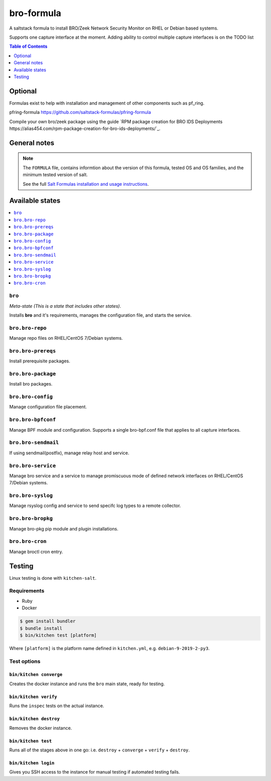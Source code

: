 ===========
bro-formula
===========

|img_travis|

.. |img_travis| image:: https://travis-ci.com/saltstack-formulas/bro-formula.svg?branch=master
      :alt: Travis CI Build Status
   :scale: 100%

A saltstack formula to install BRO/Zeek Network Security Monitor on RHEL or Debian based systems.

Supports one capture interface at the moment. Adding ability to control multiple capture interfaces is on the TODO list

.. contents:: **Table of Contents**
      :depth: 1

Optional
========

Formulas exist to help with installation and management of
other components such as pf_ring.

pfring-formula  
https://github.com/saltstack-formulas/pfring-formula

Compile your own bro/zeek package using the guide `RPM package creation for BRO IDS Deployments https://alias454.com/rpm-package-creation-for-bro-ids-deployments/`_.

General notes
=============

.. note::

    The ``FORMULA`` file, contains informtion about the version of this formula, tested OS and OS families, and the minimum tested version of salt.

    See the full `Salt Formulas installation and usage instructions
    <http://docs.saltstack.com/en/latest/topics/development/conventions/formulas.html>`_.

Available states
================

.. contents::
    :local:

``bro``
-------
*Meta-state (This is a state that includes other states)*.

Installs **bro** and it's requirements, manages the configuration file, and starts the service.

``bro.bro-repo``
----------------
Manage repo files on RHEL/CentOS 7/Debian systems.

``bro.bro-prereqs``
-------------------
Install prerequisite packages.

``bro.bro-package``
-------------------
Install bro packages.

``bro.bro-config``
------------------
Manage configuration file placement.

``bro.bro-bpfconf``
-------------------
Manage BPF module and configuration.  
Supports a single bro-bpf.conf file that applies to all capture interfaces.

``bro.bro-sendmail``
--------------------
If using sendmail(postfix), manage relay host and service.

``bro.bro-service``
-------------------
Manage bro service and a service to manage promiscuous mode of defined network interfaces on RHEL/CentOS 7/Debian systems.

``bro.bro-syslog``
-------------------
Manage rsyslog config and service to send specifc log types to a remote collector.

``bro.bro-bropkg``
------------------
Manage bro-pkg pip module and plugin installations.

``bro.bro-cron``
----------------
Manage broctl cron entry.

Testing
=======

Linux testing is done with ``kitchen-salt``.

Requirements
------------

* Ruby
* Docker

.. code-block:: bash

   $ gem install bundler
   $ bundle install
   $ bin/kitchen test [platform]

Where ``[platform]`` is the platform name defined in ``kitchen.yml``,
e.g. ``debian-9-2019-2-py3``.

Test options
-------------

``bin/kitchen converge``
************************
Creates the docker instance and runs the ``bro`` main state, ready for testing.

``bin/kitchen verify``
**********************
Runs the ``inspec`` tests on the actual instance.

``bin/kitchen destroy``
***********************
Removes the docker instance.

``bin/kitchen test``
********************
Runs all of the stages above in one go: i.e. ``destroy`` + ``converge`` + ``verify`` + ``destroy``.

``bin/kitchen login``
*********************
Gives you SSH access to the instance for manual testing if automated testing fails.
